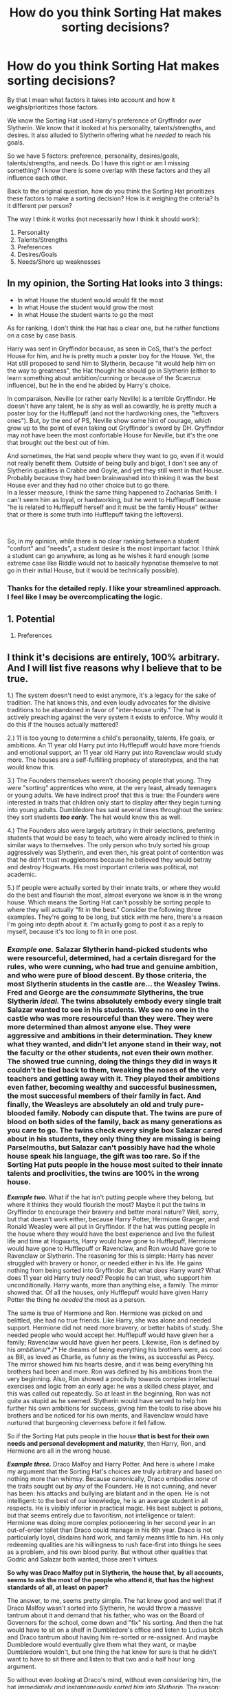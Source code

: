 #+TITLE: How do you think Sorting Hat makes sorting decisions?

* How do you think Sorting Hat makes sorting decisions?
:PROPERTIES:
:Author: A2groundhog
:Score: 19
:DateUnix: 1618510304.0
:DateShort: 2021-Apr-15
:FlairText: Discussion
:END:
By that I mean what factors it takes into account and how it weighs/prioritizes those factors.

We know the Sorting Hat used Harry's preference of Gryffindor over Slytherin. We know that it looked at his personality, talents/strengths, and desires. It also alluded to Slytherin offering what he /needed/ to reach his goals.

So we have 5 factors: preference, personality, desires/goals, talents/strengths, and needs. Do I have this right or am I missing something? I know there is some overlap with these factors and they all influence each other.

Back to the original question, how do you think the Sorting Hat prioritizes these factors to make a sorting decision? How is it weighing the criteria? Is it different per person?

The way I think it works (not necessarily how I think it should work):

1. Personality
2. Talents/Strengths
3. Preferences
4. Desires/Goals
5. Needs/Shore up weaknesses


** In my opinion, the Sorting Hat looks into 3 things:

- In what House the student would would fit the most
- In what House the student would grow the most
- In what House the student wants to go the most

As for ranking, I don't think the Hat has a clear one, but he rather functions on a case by case basis.

Harry was sent in Gryffindor because, as seen in CoS, that's the perfect House for him, and he is pretty much a poster boy for the House. Yet, the Hat still proposed to send him to Slytherin, because "it would help him on the way to greatness", the Hat thought he should go in Slytherin (either to learn something about ambition/cunning or because of the Scarcrux influence), but he in the end he abided by Harry's choice.

In comparaison, Neville (or rather early Neville) is a terrible Gryffindor. He doesn't have any talent, he is shy as well as cowardly, he is pretty much a poster boy for the Hufflepuff (and not the hardworking ones, the "leftovers ones"). But, by the end of PS, Neville show some hint of courage, which grow up to the point of even taking out Gryffindor's sword by DH. Gryffindor may not have been the most confortable House for Neville, but it's the one that brought out the best out of him.

And sometimes, the Hat send people where they want to go, even if it would not really benefit them. Outside of being bully and bigot, I don't see any of Slytherin qualities in Crabbe and Goyle, and yet they still went in that House. Probably because they had been brainwashed into thinking it was the best House ever and they had no other choice but to go there.\\
In a lesser measure, I think the same thing happened to Zacharias Smith. I can't seem him as loyal, or hardworking, but he went to Hufflepuff because "he is related to Hufflepuff herself and it must be the family House" (either that or there is some truth into Hufflepuff taking the leftovers).

​

So, in my opinion, while there is no clear ranking between a student "confort" and "needs", a student desire is the most important factor. I think a student can go anywhere, as long as he wishes it hard enough (some extreme case like Riddle would not to basically hypnotise themselve to not go in their initial House, but it would be technically possible).
:PROPERTIES:
:Author: PlusMortgage
:Score: 14
:DateUnix: 1618517409.0
:DateShort: 2021-Apr-16
:END:

*** Thanks for the detailed reply. I like your streamlined approach. I feel like I may be overcomplicating the logic.
:PROPERTIES:
:Author: A2groundhog
:Score: 2
:DateUnix: 1618519721.0
:DateShort: 2021-Apr-16
:END:


** 1. Potential

2. Preferences
:PROPERTIES:
:Author: Ash_Lestrange
:Score: 11
:DateUnix: 1618512125.0
:DateShort: 2021-Apr-15
:END:


** I think it's decisions are entirely, 100% arbitrary. And I will list five reasons why I believe that to be true.

1.) The system doesn't need to exist anymore, it's a legacy for the sake of tradition. The hat knows this, and even loudly advocates for the divisive traditions to be abandoned in favor of "inter-house unity." The hat is actively preaching against the very system it exists to enforce. Why would it do this if the houses actually mattered?

2.) 11 is too young to determine a child's personality, talents, life goals, or ambitions. An 11 year old Harry put into Hufflepuff would have more friends and emotional support, an 11 year old Harry put into Ravenclaw would study more. The houses are a self-fulfilling prophecy of stereotypes, and the hat would know this.

3.) The Founders themselves weren't choosing people that young. They were "sorting" apprentices who were, at the very least, already teenagers or young adults. We have indirect proof that this is true: the Founders were interested in traits that children only start to display after they begin turning into young adults. Dumbledore has said several times throughout the series: they sort students */too early./* The hat would know this as well.

4.) The Founders also were largely arbitrary in their selections, preferring students that would be easy to teach, who were already inclined to think in similar ways to themselves. The only person who truly sorted his group aggressively was Slytherin, and even then, his great point of contention was that he didn't trust muggleborns because he believed they would betray and destroy Hogwarts. His most important criteria was political, not academic.

5.) If people were actually sorted by their innate traits, or where they would do the best and flourish the most, almost everyone we know is in the wrong house. Which means the Sorting Hat can't possibly be sorting people to where they will actually "fit in the best." Consider the following three examples. They're going to be long, but stick with me here, there's a reason I'm going into depth about it. I'm actually going to post it as a reply to myself, because it's too long to fit in one post.
:PROPERTIES:
:Author: geosmin7
:Score: 7
:DateUnix: 1618538835.0
:DateShort: 2021-Apr-16
:END:

*** */Example one./* Salazar Slytherin hand-picked students who were resourceful, determined, had a certain disregard for the rules, who were cunning, who had true and genuine ambition, and who were pure of blood descent. By those criteria, the most Slytherin students in the castle are... the Weasley Twins. Fred and George are the */consummate/* Slytherins, the true Slytherin */ideal./* The twins absolutely embody every single trait Salazar wanted to see in his students. We see no one in the castle who was more resourceful than they were. They were more determined than almost anyone else. They were aggressive and ambitions in their determination. They knew what they wanted, and didn't let anyone stand in their way, not the faculty or the other students, not even their own mother. The showed true cunning, doing the things they did in ways it couldn't be tied back to them, tweaking the noses of the very teachers and getting away with it. They played their ambitions even father, becoming wealthy and successful businessmen, the most successful members of their family in fact. And finally, the Weasleys are absolutely an old and truly pure-blooded family. Nobody can dispute that. The twins are pure of blood on both sides of the family, back as many generations as you care to go. The twins check every single box Salazar cared about in his students, they only thing they are missing is being Parselmouths, but Salazar can't possibly have had the whole house speak his language, the gift was too rare. So if the Sorting Hat puts people in the house *most suited to their innate talents and proclivities,* the twins are 100% in the wrong house.

*/Example two./* What if the hat isn't putting people where they belong, but where it thinks they would flourish the most? Maybe it put the twins in Gryffindor to encourage their bravery and better moral nature? Well, sorry, but that doesn't work either, because Harry Potter, Hermione Granger, and Ronald Weasley were all put in Gryffindor. If the hat was putting people in the house where they would have the best experience and live the fullest life and time at Hogwarts, Harry would have gone to Hufflepuff, Hermione would have gone to Hufflepuff or Ravenclaw, and Ron would have gone to Ravenclaw or Slytherin. The reasoning for this is simple: Harry has never struggled with bravery or honor, or needed either in his life. He gains nothing from being sorted into Gryffindor. But what /does/ Harry want? What does 11 year old Harry truly need? People he can trust, who support him unconditionally. Harry wants, more than anything else, a family. The mirror showed that. Of all the houses, only Hufflepuff would have given Harry Potter the thing he /needed/ the most as a person.

The same is true of Hermione and Ron. Hermione was picked on and belittled, she had no true friends. Like Harry, she was alone and needed support. Hermione did not need more bravery, or better habits of study. She needed people who would accept her. Hufflepuff would have given her a family; Ravenclaw would have given her peers. Likewise, Ron is defined by his /ambitions/*/./* He dreams of being everything his brothers were, as cool as Bill, as loved as Charlie, as funny as the twins, as successful as Percy. The mirror showed him his hearts desire, and it was being everything his brothers had been and more. Ron was defined by his ambitions from the very beginning. Also, Ron showed a proclivity towards complex intellectual exercises and logic from an early age: he was a skilled chess player, and this was called out repeatedly. So at least in the beginning, Ron was not quite as stupid as he seemed. Slytherin would have served to help him further his own ambitions for success, giving him the tools to rise above his brothers and be noticed for his own merits, and Ravenclaw would have nurtured that burgeoning cleverness before it fell fallow.

So if the Sorting Hat puts people in the house *that is best for their own needs and personal development and maturity*, then Harry, Ron, and Hermione are all in the wrong house.

*/Example three./* Draco Malfoy and Harry Potter. And here is where I make my argument that the Sorting Hat's choices are truly arbitrary and based on nothing more than whimsy. Because canonically, Draco embodies /none/ of the traits sought out by /any/ of the Founders. He is not cunning, and never has been: his attacks and bullying are blatant and in the open. He is not intelligent: to the best of our knowledge, he is an average student in all respects. He is visibly inferior in practical magic. His best subject is potions, but that seems entirely due to favoritism, not intelligence or talent: Hermione was doing more complex potioneering in her second year in an out-of-order toilet than Draco could manage in his 6th year. Draco is not particularly loyal, disdains hard work, and family means little to him. His only redeeming qualities are his willingness to rush face-first into things he sees as a problem, and his own blood purity. But without other qualities that Godric and Salazar both wanted, those aren't virtues.

*So why was Draco Malfoy put in Slytherin, the house that, by all accounts, seems to ask the most of the people who attend it, that has the highest standards of all, at least on paper?*

The answer, to me, seems pretty simple. The hat knew good and well that if Draco Malfoy wasn't sorted into Slytherin, he would throw a massive tantrum about it and demand that his father, who was on the Board of Governors for the school, come down and "fix" his sorting. And then the hat would have to sit on a shelf in Dumbledore's office and listen to Lucius bitch and Draco tantrum about having him re-sorted or re-assigned. And maybe Dumbledore would eventually give them what they want, or maybe Dumbledore wouldn't, but one thing the hat knew for sure is that he didn't want to have to sit there and listen to that two and a half hour long argument.

So without even /looking/ at Draco's mind, without even /considering/ him, the hat /immediately and instantaneously sorted him into Slytherin./ The reason: to shut him and his father the fuck up. It doesn't matter where he goes, just send him where he wants to be. It's less drama.

And funnily enough... that's exactly why Harry got sorted into Gryffindor. An 11 year old, who is most certainly /not/ prepared to make a decision about who his friends and family should be for the next decade of his life, /asked/ the hat to not put him in Slytherin... and the hat gave him what he wanted, too, just like he gave Draco what he wanted. The hat deferred the decision to the child, who couldn't possibly have known where he ought to be any better than a dice roll would have.

*/And this is why I know, with absolute certainty, that the hat's sorting methods are completely arbitrary, and don't hinge on anything at all besides the whims of the hat. The twins, Harry, Ron, and Hermione all prove that people aren't being sorted to the place that suits their talents OR the house that would nurture them the best. But Draco and Harry together prove what the hat is 'really' doing. Namely, whatever the hell it feels like. It's a sentient magical artifact made by four willful and opiniated geniuses smashing their minds together. And it hates the system it exists to perpetuate, and thinks the houses as a whole are a mistake that is dividing the magical community outside the walls of the school. So why the hell would it be making any other kinds of decisions, save arbitrary ones? I'd imagine it wouldn't sort anybody at all, if it had any real choice in the matter./*
:PROPERTIES:
:Author: geosmin7
:Score: 8
:DateUnix: 1618538841.0
:DateShort: 2021-Apr-16
:END:


** I think it is about what people value most, which will often align with their personalities but not always, and would explain why the hat lets eg Harry choose.
:PROPERTIES:
:Author: Mikill1995
:Score: 5
:DateUnix: 1618512601.0
:DateShort: 2021-Apr-15
:END:

*** Yeah. Peter wasn't brave, but he valued it over anything else. Crabbe and Goyle aren't cunning or determined but they valued power over anything else.
:PROPERTIES:
:Author: CorsoTheWolf
:Score: 2
:DateUnix: 1618535680.0
:DateShort: 2021-Apr-16
:END:


** To be honest I don't see the point of sorting 11 year old children. You can't possibly define a child's personality and traits at that age. Who you are is based on your life experience so you can't expect an 11 year old to stay the way they are their whole life. Im sure if they re-sorted the students at the end of their Hogwarts years a lot of them would end up in different house.

So I don't really understand what the sorting hat relies on to sort them, plus it always kind of ends up separating them in even numbers ? It also sometimes takes choices into consideration, and somehow manages to not put muggleborns in Slytherin. And let's not even discuss how people can be brave AND ambitious AND seek knowledge AND be hard working at the same time.

Im trying to keep my comment brief to not seem biased against the whole "let's sort students and separate them but then seem disappointed when they end up making pointless rivalries and being prejudiced against each other" , but to me there just isn't some logic way the sorting hat works, well I guess magic isn't that logical when you come to think of it so let's just say it uses magic and leave it at that 😂.
:PROPERTIES:
:Author: chayoutofcontext
:Score: 8
:DateUnix: 1618517939.0
:DateShort: 2021-Apr-16
:END:

*** Thanks for the feedback. I agree wholeheartedly that sorting 11 year old children is a futile. I'm working on a fic where the sorting is delayed until 3rd year. I have mostly figured out how I think the now 13 year old students should be sorted, but I needed a sanity check on my logic.
:PROPERTIES:
:Author: A2groundhog
:Score: 3
:DateUnix: 1618519655.0
:DateShort: 2021-Apr-16
:END:

**** I like the idea of pushing the sorting back some more years. If you ever need to discuss, or someone to give you their opinion feel free to ask me.
:PROPERTIES:
:Author: chayoutofcontext
:Score: 3
:DateUnix: 1618519725.0
:DateShort: 2021-Apr-16
:END:

***** Thanks! I'll send you a message when I get to the sorting ceremony in the fic, which will be near the end.
:PROPERTIES:
:Author: A2groundhog
:Score: 2
:DateUnix: 1618686081.0
:DateShort: 2021-Apr-17
:END:


** The sorting is actually a bit of a Diva hence its desire to always sing at the opening feast, as such it bases where each child goes where solely on which House Colour clashes the least with their complexions and eye colours
:PROPERTIES:
:Author: Corvidaeyn
:Score: 3
:DateUnix: 1618516653.0
:DateShort: 2021-Apr-16
:END:

*** Then why are the weasleys in griffindor? Redheads would all be ravenclaw or slytherin
:PROPERTIES:
:Author: blueocean43
:Score: 3
:DateUnix: 1618517741.0
:DateShort: 2021-Apr-16
:END:

**** Eh... I don't get your point, to be honest. They're redheads, and they're Gryffindors, the house with /red/ color. Why should they be Slytherins?
:PROPERTIES:
:Author: Neiffion
:Score: 1
:DateUnix: 1618519661.0
:DateShort: 2021-Apr-16
:END:

***** Because red clashes with red. They'd have a better contrast with darker colors.
:PROPERTIES:
:Author: Welfycat
:Score: 2
:DateUnix: 1618521308.0
:DateShort: 2021-Apr-16
:END:

****** Considering that the uniforms are mostly black with some details with the House colors, I don't see why that should be an issue. In fact, green also clashes with red, especially if it is a more orangey red.
:PROPERTIES:
:Author: Neiffion
:Score: 2
:DateUnix: 1618522931.0
:DateShort: 2021-Apr-16
:END:


** That reminds me of a fic in which the minds of the founders are in the sorting hat, debating which house to put the students in.
:PROPERTIES:
:Author: -ntl209
:Score: 2
:DateUnix: 1618515780.0
:DateShort: 2021-Apr-16
:END:


** It detects where the child wants to go and then it sends them there, with some consideration for where they would do best and house student balance.
:PROPERTIES:
:Author: Uncommonality
:Score: 1
:DateUnix: 1618523489.0
:DateShort: 2021-Apr-16
:END:


** 1. The overall vibe

2. Some more specific stuff if it's not sure
:PROPERTIES:
:Author: Tsorovar
:Score: 1
:DateUnix: 1618557436.0
:DateShort: 2021-Apr-16
:END:


** I think it's a combination of 3 things

What each founder valued the most What each student values the most/ aptitude for the house Personal choice. I think personal choice might act as a tie breaker. Though I don't know if Harry for example could say Hufflepuff and join that house.
:PROPERTIES:
:Author: Glassjoe1337
:Score: 1
:DateUnix: 1618626704.0
:DateShort: 2021-Apr-17
:END:
